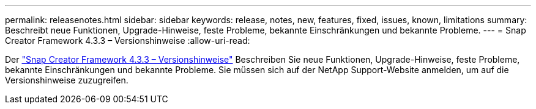 ---
permalink: releasenotes.html 
sidebar: sidebar 
keywords: release, notes, new, features, fixed, issues, known, limitations 
summary: Beschreibt neue Funktionen, Upgrade-Hinweise, feste Probleme, bekannte Einschränkungen und bekannte Probleme. 
---
= Snap Creator Framework 4.3.3 – Versionshinweise
:allow-uri-read: 


Der link:https://library.netapp.com/ecm/ecm_get_file/ECMLP2854416["Snap Creator Framework 4.3.3 – Versionshinweise"] Beschreiben Sie neue Funktionen, Upgrade-Hinweise, feste Probleme, bekannte Einschränkungen und bekannte Probleme. Sie müssen sich auf der NetApp Support-Website anmelden, um auf die Versionshinweise zuzugreifen.
